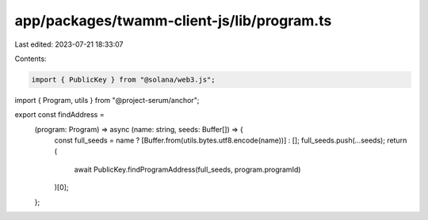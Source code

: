 app/packages/twamm-client-js/lib/program.ts
===========================================

Last edited: 2023-07-21 18:33:07

Contents:

.. code-block:: ts

    import { PublicKey } from "@solana/web3.js";
import { Program, utils } from "@project-serum/anchor";

export const findAddress =
  (program: Program) => async (name: string, seeds: Buffer[]) => {
    const full_seeds = name ? [Buffer.from(utils.bytes.utf8.encode(name))] : [];
    full_seeds.push(...seeds);
    return (
      await PublicKey.findProgramAddress(full_seeds, program.programId)
    )[0];
  };


